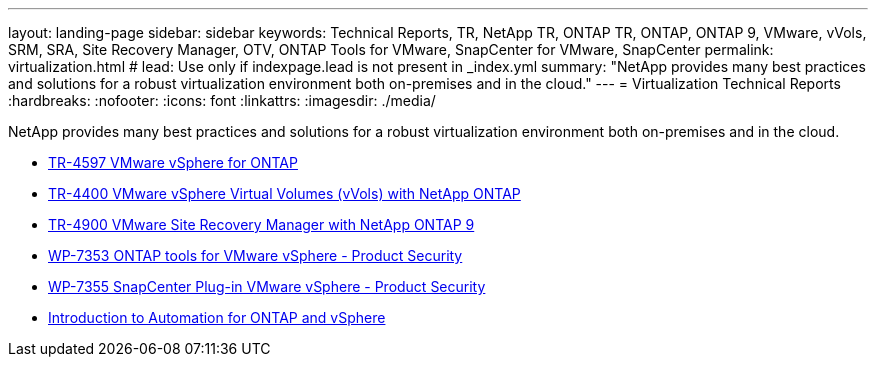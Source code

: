 ---
layout: landing-page
sidebar: sidebar
keywords: Technical Reports, TR, NetApp TR, ONTAP TR, ONTAP, ONTAP 9, VMware, vVols, SRM, SRA, Site Recovery Manager, OTV, ONTAP Tools for VMware, SnapCenter for VMware, SnapCenter
permalink: virtualization.html
# lead: Use only if indexpage.lead is not present in _index.yml
summary: "NetApp provides many best practices and solutions for a robust virtualization environment both on-premises and in the cloud."
---
= Virtualization Technical Reports
:hardbreaks:
:nofooter:
:icons: font
:linkattrs:
:imagesdir: ./media/

NetApp provides many best practices and solutions for a robust virtualization environment both on-premises and in the cloud.

    - link:https://docs.netapp.com/en-us/netapp-solutions/virtualization/vsphere_ontap_ontap_for_vsphere.html[TR-4597 VMware vSphere for ONTAP]

    - link:https://docs.netapp.com/en-us/netapp-solutions/virtualization/vvols-overview.html[TR-4400 VMware vSphere Virtual Volumes (vVols) with NetApp ONTAP]

    - link:https://docs.netapp.com/en-us/netapp-solutions/virtualization/vsrm-ontap9_1._introduction_to_srm_with_ontap.html[TR-4900 VMware Site Recovery Manager with NetApp ONTAP 9]

    - link:https://docs.netapp.com/en-us/netapp-solutions/virtualization/tools-vmware-secure-development-activities.html[WP-7353 ONTAP tools for VMware vSphere - Product Security]

    - link:https://docs.netapp.com/en-us/netapp-solutions/virtualization/tools-vmware-secure-development-activities.html[WP-7355 SnapCenter Plug-in VMware vSphere - Product Security]

    - link:https://docs.netapp.com/en-us/netapp-solutions/virtualization/vsphere_auto_introduction.html[Introduction to Automation for ONTAP and vSphere]